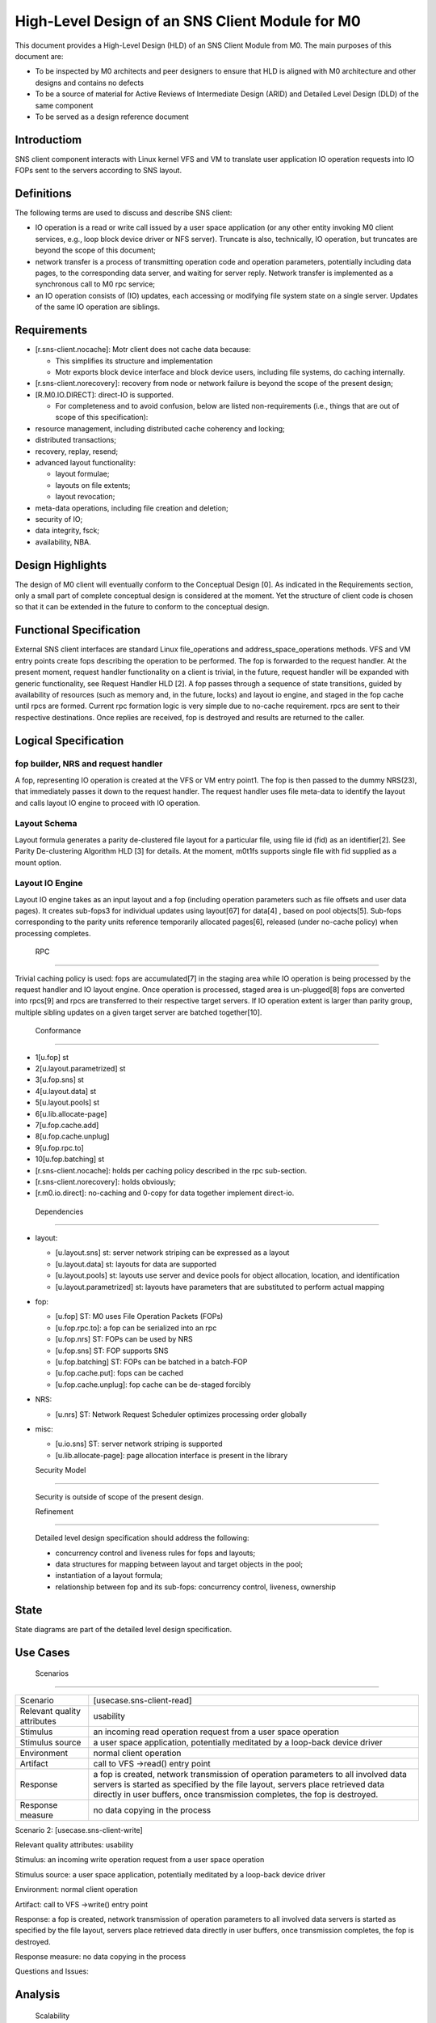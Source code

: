==================================================
High-Level Design of an SNS Client Module for M0
==================================================

This document provides a High-Level Design (HLD) of an SNS Client Module from M0. The main purposes of this document are:

- To be inspected by M0 architects and peer designers to ensure that HLD is aligned with M0 architecture and other designs and contains no defects

- To be a source of material for Active Reviews of Intermediate Design (ARID) and Detailed Level Design (DLD) of the same component

- To be served as a design reference document

**************
Introductiom
**************

SNS client component interacts with Linux kernel VFS and VM to translate user application IO operation requests into IO FOPs sent to the servers according to SNS layout.

************
Definitions
************

The following terms are used to discuss and describe SNS client:

- IO operation is a read or write call issued by a user space application (or any other entity invoking M0 client services, e.g., loop block device driver or NFS server). Truncate is also, technically, IO operation, but truncates are beyond the scope of this document;

- network transfer is a process of transmitting operation code and operation parameters, potentially including data pages, to the corresponding data server, and waiting for server reply. Network transfer is implemented as a synchronous call to M0 rpc service;

- an IO operation consists of (IO) updates, each accessing or modifying file system state on a single server. Updates of the same IO operation are siblings.

*************
Requirements
*************

- [r.sns-client.nocache]: Motr client does not cache data because:

  - This simplifies its structure and implementation
  
  - Motr exports block device interface and block device users, including file systems, do caching internally.

- [r.sns-client.norecovery]: recovery from node or network failure is beyond the scope of the present design;

- [R.M0.IO.DIRECT]: direct-IO is supported.

  - For completeness and to avoid confusion, below are listed non-requirements (i.e., things that are out of scope of this specification):
  
- resource management, including distributed cache coherency and locking;

- distributed transactions;

- recovery, replay, resend;

- advanced layout functionality:

  - layout formulae;

  - layouts on file extents;

  - layout revocation;

- meta-data operations, including file creation and deletion;

- security of IO;

- data integrity, fsck;

- availability, NBA.

******************
Design Highlights
******************

The design of M0 client will eventually conform to the Conceptual Design [0]. As indicated in the Requirements section, only a small part of complete conceptual design is considered at the moment. Yet the structure of client code is chosen so that it can be extended in the future to conform to the conceptual design.

**************************
Functional Specification
**************************

External SNS client interfaces are standard Linux file_operations and address_space_operations methods. VFS and VM entry points create fops describing the operation to be performed. The fop is forwarded to the request handler. At the present moment, request handler functionality on a client is trivial, in the future, request handler will be expanded with generic functionality, see Request Handler HLD [2]. A fop passes through a sequence of state transitions, guided by availability of resources (such as memory and, in the future, locks) and layout io engine, and staged in the fop cache until rpcs are formed. Current rpc formation logic is very simple due to no-cache requirement. rpcs are sent to their respective destinations. Once replies are received, fop is destroyed and results are returned to the caller.

************************
Logical Specification
************************

fop builder, NRS and request handler
========================================

A fop, representing IO operation is created at the VFS or VM entry point1. The fop is then passed to the dummy NRS(23), that immediately passes it down to the request handler. The request handler uses file meta-data to identify the layout and calls layout IO engine to proceed with IO operation.

Layout Schema
==============

Layout formula generates a parity de-clustered file layout for a particular file, using file id (fid) as an identifier[2]. See Parity De-clustering Algorithm HLD [3] for details. At the moment, m0t1fs supports single file with fid supplied as a mount option.

Layout IO Engine
==================

Layout IO engine takes as an input layout and a fop (including operation parameters such as file offsets and user data pages). It creates sub-fops3 for individual updates using layout[67] for data[4] , based on pool objects[5]. Sub-fops corresponding to the parity units reference temporarily allocated pages[6], released (under no-cache policy) when processing completes.

 RPC
=====

Trivial caching policy is used: fops are accumulated[7] in the staging area while IO operation is being processed by the request handler and IO layout engine. Once operation is processed, staged area is un-plugged[8] fops are converted into rpcs[9] and rpcs are transferred to their respective target servers. If IO operation extent is larger than parity group, multiple sibling updates on a given target server are batched together[10].

 Conformance
=============

- 1[u.fop] st

- 2[u.layout.parametrized] st 

- 3[u.fop.sns] st 

- 4[u.layout.data] st 

- 5[u.layout.pools] st 

- 6[u.lib.allocate-page] 

- 7[u.fop.cache.add] 

- 8[u.fop.cache.unplug] 

- 9[u.fop.rpc.to] 

- 10[u.fop.batching] st

- [r.sns-client.nocache]: holds per caching policy described in the rpc sub-section.

- [r.sns-client.norecovery]: holds obviously;

- [r.m0.io.direct]: no-caching and 0-copy for data together implement direct-io.

 Dependencies
===============

- layout:

  - [u.layout.sns] st: server network striping can be expressed as a layout

  - [u.layout.data] st: layouts for data are supported

  - [u.layout.pools] st: layouts use server and device pools for object allocation, location, and identification

  - [u.layout.parametrized] st: layouts have parameters that are substituted to perform actual mapping

- fop:

  - [u.fop] ST: M0 uses File Operation Packets (FOPs)

  - [u.fop.rpc.to]: a fop can be serialized into an rpc

  - [u.fop.nrs] ST: FOPs can be used by NRS

  - [u.fop.sns] ST: FOP supports SNS

  - [u.fop.batching] ST: FOPs can be batched in a batch-FOP

  - [u.fop.cache.put]: fops can be cached

  - [u.fop.cache.unplug]: fop cache can be de-staged forcibly

- NRS:

  - [u.nrs] ST: Network Request Scheduler optimizes processing order globally

- misc:

  - [u.io.sns] ST: server network striping is supported
 
  - [u.lib.allocate-page]: page allocation interface is present in the library
  
  Security Model
================
 
 Security is outside of scope of the present design.
 
 Refinement
============
 
 Detailed level design specification should address the following:
 
 - concurrency control and liveness rules for fops and layouts;

 - data structures for mapping between layout and target objects in the pool;

 - instantiation of a layout formula;

 - relationship between fop and its sub-fops: concurrency control, liveness, ownership
 
********
 State
********

State diagrams are part of the detailed level design specification.

***********
 Use Cases
***********

 Scenarios
===========

+------------------------------+--------------------------------------------------+
|Scenario                      |[usecase.sns-client-read]                         |
+------------------------------+--------------------------------------------------+
|Relevant quality attributes   | usability                                        |
+------------------------------+--------------------------------------------------+
|Stimulus                      |an incoming read operation request from a user    |
|                              |space operation                                   |
+------------------------------+--------------------------------------------------+
|Stimulus source               |a user space application, potentially meditated by| 
|                              |a loop-back device driver                         |
+------------------------------+--------------------------------------------------+
|Environment                   |normal client operation                           |
+------------------------------+--------------------------------------------------+
|Artifact                      |call to VFS ->read() entry point                  |
+------------------------------+--------------------------------------------------+
|Response                      |a fop is created, network transmission of         |
|                              |operation parameters to all involved data servers |
|                              |is started as specified by the file layout,       |
|                              |servers place retrieved data directly in user     |
|                              |buffers, once transmission completes, the fop is  |
|                              |destroyed.                                        |
+------------------------------+--------------------------------------------------+
|Response measure              |no data copying in the process                    |
+------------------------------+--------------------------------------------------+




Scenario 2: [usecase.sns-client-write]

Relevant quality attributes: usability

Stimulus: an incoming write operation request from a user space operation

Stimulus source: a user space application, potentially meditated by a loop-back device driver

Environment: normal client operation

Artifact: call to VFS ->write() entry point

Response: a fop is created, network transmission of operation parameters to all involved data servers is started as specified by the file layout, servers place retrieved data directly in user buffers, once transmission completes, the fop is destroyed.

Response measure: no data copying in the process

Questions and Issues:

**********
 Analysis
**********

 Scalability
=============

No scalability issues are expected in this component. Relatively little resources (processor cycles, memory) are consumed per byte of processed data. With large number of concurrent IO operation requests, scalability of layout, pool and fop data structures might become a bottleneck (in the case of small file IO initially).

*************
 Deployment
*************

 Compatability
===============

 Network
---------

No issues at this point.

 Persistent storage
--------------------

The design is not concerned with persistent storage manipulation.

 Core
------

No issues at this point. No additional external interfaces are introduced.

 Installation
================

The SNS client module is a part of m0t1fs.ko kernel module and requires no additional installation. System testing scripts in m0t1fs/st must be updated.

************
 References
************

- [0] Outline of M0 core conceptual design 

- [1] Summary requirements table 

- [2] Request Handler HLD 

- [3] Parity De-clustering Algorithm HLD 

- [4] High level design inspection trail of SNS client 

- [5] SNS server HLD

